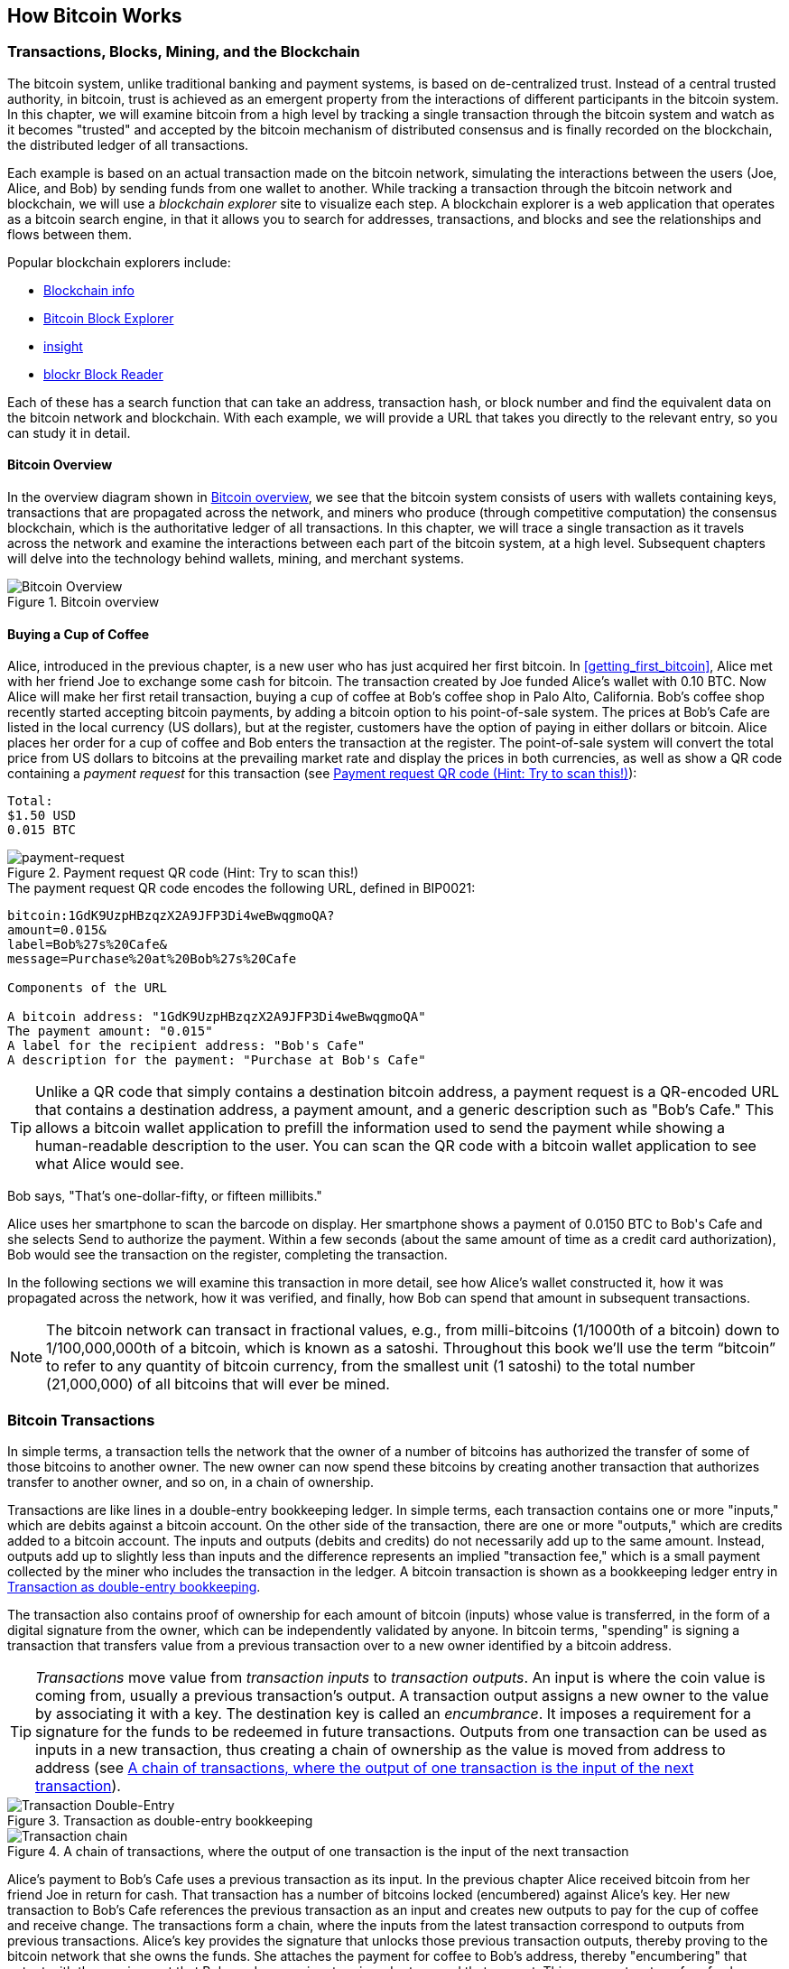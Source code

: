 [[ch02_bitcoin_overview]]
== How Bitcoin Works

=== Transactions, Blocks, Mining, and the Blockchain

((("bitcoin","implementation of", id="ix_ch02-asciidoc0", range="startofrange")))The bitcoin system, unlike traditional banking and payment systems, is based on de-centralized trust. Instead of a central trusted authority, in bitcoin, trust is achieved as an emergent property from the interactions of different participants in the bitcoin system. In this chapter, we will examine bitcoin from a high level by tracking a single transaction through the bitcoin system and watch as it becomes "trusted" and accepted by the bitcoin mechanism of distributed consensus and is finally recorded on the blockchain, the distributed ledger of all transactions.

Each example is based on an actual transaction made on the bitcoin network, simulating the interactions between the users (Joe, Alice, and Bob) by sending funds from one wallet to another. While tracking a transaction through the bitcoin network and blockchain, we will use a((("blockchain explorer websites"))) _blockchain explorer_ site to visualize each step. A blockchain explorer is a web application that operates as a bitcoin search engine, in that it allows you to search for addresses, transactions, and blocks and see the relationships and flows between them.

Popular blockchain explorers include: ((("blockchain.info website")))((("blockexplorer.com")))((("blockr.io website")))((("insight.bitpay.com")))

* http://blockchain.info[Blockchain info]
* http://blockexplorer.com[Bitcoin Block Explorer]
* http://insight.bitpay.com[insight]
* http://blockr.io[blockr Block Reader]

Each of these has a search function that can take an address, transaction hash, or block number and find the equivalent data on the bitcoin network and blockchain. With each example, we will provide a URL that takes you directly to the relevant entry, so you can study it in detail.


==== Bitcoin Overview

In the overview diagram shown in <<bitcoin-overview>>, we see that the bitcoin system consists of users with wallets containing keys, transactions that are propagated across the network, and miners who produce (through competitive computation) the consensus blockchain, which is the authoritative ledger of all transactions. In this chapter, we will trace a single transaction as it travels across the network and examine the interactions between each part of the bitcoin system, at a high level. Subsequent chapters will delve into the technology behind wallets, mining, and merchant systems. 

[[bitcoin-overview]]
.Bitcoin overview
image::images/msbt_0201.png["Bitcoin Overview"]

[[cup_of_coffee]]
==== Buying a Cup of Coffee

((("transactions", id="ix_ch02-asciidoc1", range="startofrange")))((("transactions","simple example of", id="ix_ch02-asciidoc2", range="startofrange")))Alice, introduced in the previous chapter, is a new user who has just acquired her first bitcoin. In <<getting_first_bitcoin>>, Alice met with her friend Joe to exchange some cash for bitcoin. The transaction created by Joe funded Alice's wallet with 0.10 BTC. Now Alice will make her first retail transaction, buying a cup of coffee at Bob's coffee shop in Palo Alto, California. Bob's coffee shop recently started accepting bitcoin payments, by adding a bitcoin option to his point-of-sale system. The prices at Bob's Cafe are listed in the local currency (US dollars), but at the register, customers have the option of paying in either dollars or bitcoin. Alice places her order for a cup of coffee and Bob enters the transaction at the register. The point-of-sale system will convert the total price from US dollars to bitcoins at the prevailing market rate and display the prices in both currencies, as well as show a QR code containing a _payment request_ for this transaction (see <<payment-request-QR>>):

----
Total:
$1.50 USD
0.015 BTC
----

[[payment-request-QR]]
.Payment request QR code (Hint: Try to scan this!)
image::images/msbt_0202.png["payment-request"]

[[payment-request-URL]]
.The payment request QR code encodes the following URL, defined in BIP0021:
----
bitcoin:1GdK9UzpHBzqzX2A9JFP3Di4weBwqgmoQA?
amount=0.015&
label=Bob%27s%20Cafe&
message=Purchase%20at%20Bob%27s%20Cafe

Components of the URL 

A bitcoin address: "1GdK9UzpHBzqzX2A9JFP3Di4weBwqgmoQA"
The payment amount: "0.015"
A label for the recipient address: "Bob's Cafe"
A description for the payment: "Purchase at Bob's Cafe"
----


[TIP]
====
((("QR codes","payment requests as")))Unlike a QR code that simply contains a destination bitcoin address, a payment request is a QR-encoded URL that contains a destination address, a payment amount, and a generic description such as "Bob's Cafe." This allows a bitcoin wallet application to prefill the information used to send the payment while showing a human-readable description to the user. You can scan the QR code with a bitcoin wallet application to see what Alice would see. 
====

Bob says, "That's one-dollar-fifty, or fifteen millibits."

Alice uses her smartphone to scan the barcode on display. Her smartphone shows a payment of +0.0150 BTC+ to +Bob's Cafe+ and she selects +Send+ to authorize the payment. Within a few seconds (about the same amount of time as a credit card authorization), Bob would see the transaction on the register, completing the transaction.

In the following sections we will examine this transaction in more detail, see how Alice's wallet constructed it, how it was propagated across the network, how it was verified, and finally, how Bob can spend that amount in subsequent transactions.

[NOTE]
====
The bitcoin network can transact in fractional values, e.g., from milli-bitcoins (1/1000th of a bitcoin) down to 1/100,000,000th of a bitcoin, which is known as a((("satoshis","defined"))) satoshi.  Throughout this book we’ll use the term “bitcoin” to refer to any quantity of bitcoin currency, from the smallest unit (1 satoshi) to the total number (21,000,000) of all bitcoins that will ever be mined.(((range="endofrange", startref="ix_ch02-asciidoc2"))) 
====


=== Bitcoin Transactions

((("transactions","defined")))In simple terms, a transaction tells the network that the owner of a number of bitcoins has authorized the transfer of some of those bitcoins to another owner. The new owner can now spend these bitcoins by creating another transaction that authorizes transfer to another owner, and so on, in a chain of ownership. 

Transactions are like lines in a double-entry bookkeeping ledger. ((("inputs, defined")))In simple terms, each transaction contains one or more "inputs," which are debits against a bitcoin account. ((("outputs, defined")))On the other side of the transaction, there are one or more "outputs," which are credits added to a bitcoin account. The inputs and outputs (debits and credits) do not necessarily add up to the same amount. Instead, outputs add up to slightly less than inputs and the difference represents an implied "transaction fee," which is a small payment collected by the miner who includes the transaction in the ledger. A bitcoin transaction is shown as a bookkeeping ledger entry in <<transaction-double-entry>>. 

The transaction also contains proof of ownership for each amount of bitcoin (inputs) whose value is transferred, in the form of a digital signature from the owner, which can be independently validated by anyone. In bitcoin terms, "spending" is signing a transaction that transfers value from a previous transaction over to a new owner identified by a bitcoin address. 


[TIP]
====
_Transactions_ move value from _transaction inputs_ to _transaction outputs_. An input is where the coin value is coming from, usually a previous transaction's output. A transaction output assigns a new owner to the value by associating it with a key. The destination key is called an _encumbrance_. It imposes a requirement for a signature for the funds to be redeemed in future transactions. Outputs from one transaction can be used as inputs in a new transaction, thus creating a chain of ownership as the value is moved from address to address (see <<blockchain-mnemonic>>). 
====

[[transaction-double-entry]]
.Transaction as double-entry bookkeeping 
image::images/msbt_0203.png["Transaction Double-Entry"]

[[blockchain-mnemonic]]
.A chain of transactions, where the output of one transaction is the input of the next transaction
image::images/msbt_0204.png["Transaction chain"]

Alice's payment to Bob's Cafe uses a previous transaction as its input. In the previous chapter Alice received bitcoin from her friend Joe in return for cash. That transaction has a number of bitcoins locked (encumbered) against Alice's key. Her new transaction to Bob's Cafe references the previous transaction as an input and creates new outputs to pay for the cup of coffee and receive change. The transactions form a chain, where the inputs from the latest transaction correspond to outputs from previous transactions. Alice's key provides the signature that unlocks those previous transaction outputs, thereby proving to the bitcoin network that she owns the funds. She attaches the payment for coffee to Bob's address, thereby "encumbering" that output with the requirement that Bob produces a signature in order to spend that amount. This represents a transfer of value between Alice and Bob. This chain of transactions, from Joe to Alice to Bob, is illustrated in <<blockchain-mnemonic>>.

==== Common Transaction Forms

((("transactions","common forms of", id="ix_ch02-asciidoc3", range="startofrange")))The most common form of transaction is a simple payment from one address to another, which often includes some "change" returned to the original owner. This type of transaction has one input and two outputs and is shown in <<transaction-common>>.

[[transaction-common]]
.Most common transaction
image::images/msbt_0205.png["Common Transaction"]

Another common form of transaction is one that aggregates several inputs into a single output (see <<transaction-aggregating>>). This represents the real-world equivalent of exchanging a pile of coins and currency notes for a single larger note. Transactions like these are sometimes generated by wallet applications to clean up lots of smaller amounts that were received as change for payments.

[[transaction-aggregating]]
.Transaction aggregating funds
image::images/msbt_0206.png["Aggregating Transaction"]

Finally, another transaction form that is seen often on the bitcoin ledger is a transaction that distributes one input to multiple outputs representing multiple recipients (see <<transaction-distributing>>). This type of transaction is sometimes used by commercial entities to distribute funds, such as when processing payroll payments to multiple employees.(((range="endofrange", startref="ix_ch02-asciidoc3")))

[[transaction-distributing]]
.Transaction distributing funds
image::images/msbt_0207.png["Distributing Transaction"]

=== Constructing a Transaction

((("transactions","constructing", id="ix_ch02-asciidoc4", range="startofrange")))Alice's wallet application contains all the logic for selecting appropriate inputs and outputs to build a transaction to Alice's specification. Alice only needs to specify a destination and an amount and the rest happens in the wallet application without her seeing the details. ((("offline transactions")))Importantly, a wallet application can construct transactions even if it is completely offline. Like writing a check at home and later sending it to the bank in an envelope, the transaction does not need to be constructed and signed while connected to the bitcoin network. It only has to be sent to the network eventually for it to be executed.

==== Getting the Right Inputs

((("transactions","inputs, getting", id="ix_ch02-asciidoc5", range="startofrange")))Alice's wallet application will first have to find inputs that can pay for the amount she wants to send to Bob. Most wallet applications keep a small database of "unspent transaction outputs" that are locked (encumbered) with the wallet's own keys. Therefore, Alice's wallet would contain a copy of the transaction output from Joe's transaction, which was created in exchange for cash (see <<getting_first_bitcoin>>). A bitcoin wallet application that runs as a full-index client actually contains a copy of every unspent output from every transaction in the blockchain. This allows a wallet to construct transaction inputs as well as quickly verify incoming transactions as having correct inputs. However, because a full-index client takes up a lot of disk space, most user wallets run "lightweight" clients that track only the user's own unspent outputs. 
	
((("wallets","blockchain storage in")))If the wallet application does not maintain a copy of unspent transaction outputs, it can query the bitcoin network to retrieve this information, using a variety of APIs available by different providers or by asking a full-index node using the bitcoin JSON RPC API. <<example_2-1>> shows a RESTful API request, constructed as an HTTP GET command to a specific URL. This URL will return all the unspent transaction outputs for an address, giving any application the information it needs to construct transaction inputs for spending. We use the simple command-line HTTP client((("cURL HTTP client"))) _cURL_ to retrieve the response.

[[example_2-1]]
.Look up all the unspent outputs for Alice's bitcoin address
====
[source,bash]
----
$ curl https://blockchain.info/unspent?active=1Cdid9KFAaatwczBwBttQcwXYCpvK8h7FK
----
====

[[example_2-2]]
.Response to the lookup
====
[source,json]
----
{
 
	"unspent_outputs":[

		{
			"tx_hash":"186f9f998a5...2836dd734d2804fe65fa35779",
			"tx_index":104810202,
			"tx_output_n": 0,	
			"script":"76a9147f9b1a7fb68d60c536c2fd8aeaa53a8f3cc025a888ac",
			"value": 10000000,
			"value_hex": "00989680",
			"confirmations":0
		}
  
	]
}
----
====

The response in <<example_2-2>> shows one unspent output (one that has not been redeemed yet) under the ownership of Alice's address +1Cdid9KFAaatwczBwBttQcwXYCpvK8h7FK+. The response includes the reference to the transaction in which this unspent output is contained (the payment from Joe) and its value in satoshis, at 10 million, equivalent to 0.10 bitcoin. With this information, Alice's wallet application can construct a transaction to transfer that value to new owner addresses.

[TIP]
====
View the http://bit.ly/1tAeeGr[transaction from Joe to Alice].
====

As you can see, Alice's wallet contains enough bitcoins in a single unspent output to pay for the cup of coffee. Had this not been the case, Alice's wallet application might have to "rummage" through a pile of smaller unspent outputs, like picking coins from a purse until it could find enough to pay for coffee. In both cases, there might be a need to get some change back, which we will see in the next section, as the wallet application creates the transaction outputs (payments).(((range="endofrange", startref="ix_ch02-asciidoc5")))


==== Creating the Outputs

((("transactions","outputs, creating")))A transaction output is created in the form of a script that creates an encumbrance on the value and can only be redeemed by the introduction of a solution to the script. In simpler terms, Alice's transaction output will contain a script that says something like, "This output is payable to whoever can present a signature from the key corresponding to Bob's public address." Because only Bob has the wallet with the keys corresponding to that address, only Bob's wallet can present such a signature to redeem this output. Alice will therefore "encumber" the output value with a demand for a signature from Bob. 

This transaction will also include a second output, because Alice's funds are in the form of a 0.10 BTC output, too much money for the 0.015 BTC cup of coffee. Alice will need 0.085 BTC in change. Alice's change payment is created by Alice's wallet as an output in the very same transaction as the payment to Bob. Essentially, Alice's wallet breaks her funds into two payments: one to Bob, and one back to herself. She can then use (spend) the change output in a subsequent transaction.

Finally, for the transaction to be processed by the network in a timely fashion, Alice's wallet application will add a small fee. This is not explicit in the transaction; it is implied by the difference between inputs and outputs. If instead of taking 0.085 in change, Alice creates only 0.0845 as the second output, there will be 0.0005 BTC (half a millibitcoin) left over. The input's 0.10 BTC is not fully spent with the two outputs, because they will add up to less than 0.10. The resulting difference is the _transaction fee_ that is collected by the miner as a fee for validating and including the transaction in a block to be recorded on the blockchain.

The resulting transaction can be seen using a blockchain explorer web application, as shown in <<transaction-alice>>.

[[transaction-alice]]
.Alice's transaction to Bob's Cafe
image::images/msbt_0208.png["Alice Coffee Transaction"]

[[transaction-alice-url]]
[TIP]
====
View the http://bit.ly/1u0FIGs[transaction from Alice to Bob's Cafe].
====

==== Adding the Transaction to the Ledger

((("transactions","adding to ledger")))The transaction created by Alice's wallet application is 258 bytes long and contains everything necessary to confirm ownership of the funds and assign new owners. Now, the transaction must be transmitted to the bitcoin network where it will become part of the blockchain. In the next section we will see how a transaction becomes part of a new block and how the block is "mined." Finally, we will see how the new block, once added to the blockchain, is increasingly trusted by the network as more blocks are added.

===== Transmitting the transaction

((("transactions","transmitting")))((("transmitting transactions")))Because the transaction contains all the information necessary to process, it does not matter how or where it is transmitted to the bitcoin network. The bitcoin network is a peer-to-peer network, with each bitcoin client participating by connecting to several other bitcoin clients. The purpose of the bitcoin network is to propagate transactions and blocks to all participants.

===== How it propagates

((("transactions","propagating")))Any system, such as a server, desktop application, or wallet, that participates in the bitcoin network by "speaking" the bitcoin protocol is called a ((("bitcoin", "node")))_bitcoin node_. Alice's wallet application can send the new transaction to any bitcoin node it is connected to over any type of connection: wired, WiFi, mobile etc.  Her bitcoin wallet does not have to be connected to Bob's bitcoin wallet directly and she does not have to use the Internet connection offered by the cafe, though both those options are possible, too. Any bitcoin node that receives a valid transaction it has not seen before will immediately forward it to all other nodes to which it is connected, a propagation technique known as _flooding_. Thus, the transaction rapidly propagates out across the peer-to-peer network, reaching a large percentage of the nodes within a few seconds.

===== Bob's view

If Bob's bitcoin wallet application is directly connected to Alice's wallet application, Bob's wallet application might be the first node to receive the transaction. However, even if Alice's wallet sends the transaction through other nodes, it will reach Bob's wallet within a few seconds. Bob's wallet will immediately identify Alice's transaction as an incoming payment because it contains outputs redeemable by Bob's keys. Bob's wallet application can also independently verify that the transaction is well formed, uses previously unspent inputs, and contains sufficient transaction fees to be included in the next block. At this point Bob can assume, with little risk, that the transaction will shortly be included in a block and confirmed.

[TIP]
====
((("transactions","accepting without confirmations")))A common misconception about bitcoin transactions is that they must be "confirmed" by waiting 10 minutes for a new block, or up to 60 minutes for a full six confirmations. Although confirmations ensure the transaction has been accepted by the whole network, such a delay is unnecessary for small-value items such as a cup of coffee. A merchant may accept a valid small-value transaction with no confirmations, with no more risk than a credit card payment made without an ID or a signature, as merchants routinely accept today.(((range="endofrange", startref="ix_ch02-asciidoc4")))(((range="endofrange", startref="ix_ch02-asciidoc1")))
====

=== Bitcoin Mining

((("mining","blockchains")))Alice's transaction is now propagated on the bitcoin network. It does not become part of the _blockchain_ until it is verified and included in a block by a process called _mining_. See <<ch8>> for a detailed explanation. 

The bitcoin system of trust is based on computation. Transactions are bundled into _blocks_, which require an enormous amount of computation to prove, but only a small amount of computation to verify as proven. The mining process serves two purposes in bitcoin:

* Mining nodes validate all transactions by reference to bitcoin's _consensus rules_. Therefore, mining provides security for bitcoin transactions by rejecting invalid or malformed transactions.
* Mining creates new bitcoins in each block, almost like a central bank printing new money. The amount of bitcoin created per block is limited and diminishes with time.


Mining achieves a fine balance between cost and reward. Mining uses electricity to solve a mathematical problem. A successful miner will collect _reward_ in the form of new bitcoin and transaction fees. However, the reward will only be collected if the miner has correctly validated all the transactions, to the satisfaction of the rules of _consensus_. This delicate balance provides security for bitcoin without a central authority.

A good way to describe mining is like a giant competitive game of sudoku that resets every time someone finds a solution and whose difficulty automatically adjusts so that it takes approximately 10 minutes to find a solution. Imagine a giant sudoku puzzle, several thousand rows and columns in size. If I show you a completed puzzle you can verify it quite quickly. However, if the puzzle has a few squares filled and the rest are empty, it takes a lot of work to solve! The difficulty of the sudoku can be adjusted by changing its size (more or fewer rows and columns), but it can still be verified quite easily even if it is very large. The "puzzle" used in bitcoin is based on a cryptographic hash and exhibits similar characteristics: it is asymmetrically hard to solve but easy to verify, and its difficulty can be adjusted.

In <<user-stories>>, we introduced Jing, an entrepreneur in Shanghai. Jing runs a _mining farm_ which is a business that runs thousands of specialized mining computers, competing for the reward. Every 10 minutes or so, Jing's mining computers compete against thousands of similar systems in a global race to find a solution to a block of transactions. Finding such a solution, the so-called _proof of work_, requires quadrillions of hashing operations per second across the entire bitcoin network. The algorithm for proof of work involves repeatedly hashing the header of the block and a random number with the SHA256 cryptographic algorithm until a solution matching a predetermined pattern emerges. The first miner to find such a solution wins the round of competition and publishes that block into the blockchain.

((("mining","profitability of")))Jing started mining in 2010 using a very fast desktop computer to find a suitable proof of work for new blocks. As more miners started joining the bitcoin network, the difficulty of the problem increased rapidly. Soon, Jing and other miners upgraded to more specialized hardware, such as high-end dedicated graphical processing units (GPUs) cards such as those used in gaming desktops or consoles. At the time of this writing, the difficulty is so high that it is profitable only to mine with application-specific integrated circuits (ASIC), essentially hundreds of mining algorithms printed in hardware, running in parallel on a single silicon chip. Jing's company also participates in a _mining pool_, which much like a lottery pool allows several participants to share their efforts and the rewards. Jing's company now runs a warehouse containing thousands of  ASIC miners to mine for bitcoin 24 hours a day. The company pays its electricity costs by selling the bitcoin it is able to generate from mining, creating some income from the profits.

=== Mining Transactions in Blocks

((("mining","transactions in blocks")))((("transactions","mining in blocks")))New transactions are constantly flowing into the network from user wallets and other applications. As these are seen by the bitcoin network nodes, they get added to a temporary pool of unverified transactions maintained by each node. As miners construct a new block, they add unverified transactions from this pool to the new block and then attempt to prove the validity of that new block, with the mining algorith (proof-of-work). The process of mining is explained in detail in <<mining>>.

Transactions are added to the new block, prioritized by the highest-fee transactions first and a few other criteria. Each miner starts the process of mining a new block of transactions as soon as he receives the previous block from the network, knowing he has lost that previous round of competition. He immediately creates a new block, fills it with transactions and the fingerprint of the previous block, and starts calculating the proof of work for the new block. Each miner includes a special transaction in his block, one that pays his own bitcoin address the block reward (currently 25 newly created bitcoin) plus the sum of transaction fees from all the transactions included in the block. If he finds a solution that makes that block valid, he "wins" this reward because his successful block is added to the global blockchain and the reward transaction he included becomes spendable. Jing, who participates in a mining pool, has set up his software to create new blocks that assign the reward to a pool address. From there, a share of the reward is distributed to Jing and other miners in proportion to the amount of work they contributed in the last round.

Alice's transaction was picked up by the network and included in the pool of unverified transactions. Once validated by the mining software it was included in a new block generated by Jing's mining pool. Approximately five minutes after the transaction was first transmitted by Alice's wallet, One of Jing's ASIC miners found a solution for the block and published it as block #277316, containing 419 other transactions. Jing's ASIC miner sent the winning solution to the rest of the bitcoin network, where other miners validated it and started the race to generate the next block.

You can see the block that includes https://blockchain.info/block-height/277316[Alice's transaction].

A few minutes later, a new block, #277317, is mined by another miner. Because this new block is based on the previous block (#277316) that contained Alice's transaction, it added even more computation on top of that block, thereby strengthening the trust in those transactions. The block containing Alice's transaction is counted as one "confirmation" of that transaction. Each block mined on top of the one containing the transaction is an additional confirmation. As the blocks pile on top of each other, it becomes exponentially harder to reverse the transaction, thereby making it more and more trusted by the network.

In the diagram in <<block-alice1>>  we can see block #277316, which contains Alice's transaction. Below it are 277,316 blocks (including block #0), linked to each other in a chain of blocks (blockchain) all the way back to block #0, known as the _genesis block_. Over time, as the "height" in blocks increases, so does the computation difficulty for each block and the chain as a whole. The blocks mined after the one that contains Alice's transaction act as further assurance, as they pile on more computation in a longer and longer chain. By convention, any block with more than six confirmations is considered irrevocable, because it would require an immense amount of computation to invalidate and recalculate six blocks. We will examine the process of mining and the way it builds trust in more detail in <<ch8>>.

[[block-alice1]]
.Alice's transaction included in block #277316
image::images/msbt_0209.png["Alice's transaction included in a block"]

=== Spending the Transaction

((("transactions","spending")))Now that Alice's transaction has been embedded in the blockchain as part of a block, it is part of the distributed ledger of bitcoin and visible to all bitcoin applications. Each bitcoin client can independently verify the transaction as valid and spendable. Full-index clients can track the source of the funds from the moment the bitcoins were first generated in a block, incrementally from transaction to transaction, until they reach Bob's address. Lightweight clients can do what is called a simplified payment verification (see <<spv_nodes>>) by confirming that the transaction is in the blockchain and has several blocks mined after it, thus providing assurance that the network accepts it as valid. 
	
Bob can now spend the output from this and other transactions, by creating his own transactions that reference these outputs as their inputs and assign them new ownership. For example, Bob can pay a contractor or supplier by transferring value from Alice's coffee cup payment to these new owners. Most likely, Bob's bitcoin software will aggregate many small payments into a larger payment, perhaps concentrating all the day's bitcoin revenue into a single transaction. This would aggregate the various payments into a single output (and a single address). For a diagram of an aggregating transaction, see <<transaction-aggregating>>. 
	
As Bob spends the payments received from Alice and other customers, he extends the chain of transactions, which in turn are added to the global blockchain ledger for all to see and trust. Let's assume that Bob pays his web designer Gopesh in Bangalore for a new website page. Now the chain of transactions will look like <<block-alice2>>.(((range="endofrange", startref="ix_ch02-asciidoc0")))

[[block-alice2]]
.Alice's transaction as part of a transaction chain from Joe to Gopesh
image::images/msbt_0210.png["Alice's transaction as part of a transaction chain"]
